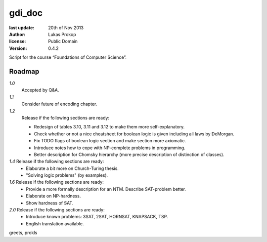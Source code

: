 gdi_doc
=======

:last update:   20th of Nov 2013
:author:        Lukas Prokop
:license:       Public Domain
:version:       0.4.2

Script for the course “Foundations of Computer Science”.

Roadmap
-------

*1.0*
  Accepted by Q&A.  
*1.1*
  Consider future of encoding chapter.  
*1.2*
  Release if the following sections are ready:  

  * Redesign of tables 3.10, 3.11 and 3.12 to make them more self-explanatory.  
  * Check whether or not a nice cheatsheet for boolean logic is given including all laws by DeMorgan.  
  * Fix TODO flags of boolean logic section and make section more axiomatic.  
  * Introduce notes how to cope with NP-complete problems in programming.  
  * Better description for Chomsky hierarchy (more precise description of distinction of classes).  
*1.4* Release if the following sections are ready:  
  * Elaborate a bit more on Church-Turing thesis.  
  * "Solving logic problems" (by examples).
*1.6* Release if the following sections are ready:
  * Provide a more formally description for an NTM. Describe SAT-problem better.  
  * Elaborate on NP-hardness.  
  * Show hardness of SAT.  
*2.0* Release if the following sections are ready:  
  * Introduce known problems: 3SAT, 2SAT, HORNSAT, KNAPSACK, TSP.  
  * English translation available.

greets,
prokls
